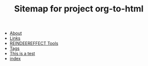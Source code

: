 #+TITLE: Sitemap for project org-to-html

- [[file:about.org][About]]
- [[file:links.org][Links]]
- [[file:re.org][REINDEEREFFECT Tools]]
- [[file:tags.org][Tags]]
- [[file:testing.org][This is a test]]
- [[file:index.org][index]]